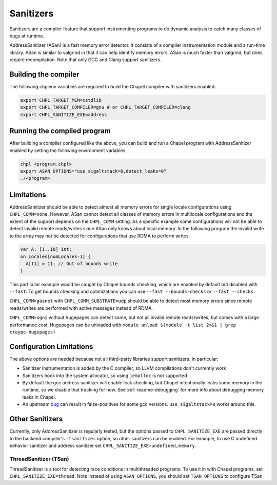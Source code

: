 .. _readme-sanitizers:

==========
Sanitizers
==========

Sanitizers are a compiler feature that support instrumenting programs to do
dynamic analysis to catch many classes of bugs at runtime.

AddressSanitizer (ASan) is a fast memory error detector. It consists of a
compiler instrumentation module and a run-time library. ASan is similar to
valgrind in that it can help identify memory errors. ASan is much faster than
valgrind, but does require recompilation. Note that only GCC and Clang support
sanitizers.

Building the compiler
---------------------

The following chplenv variables are required to build the Chapel compiler with
sanitizers enabled:

.. code-block:: bash

   export CHPL_TARGET_MEM=cstdlib
   export CHPL_TARGET_COMPILER=gnu # or CHPL_TARGET_COMPILER=clang
   export CHPL_SANITIZE_EXE=address

Running the compiled program
----------------------------

After building a compiler configured like the above, you can build and run a
Chapel program with AddressSanitizer enabled by setting the following
environment variables:

.. code-block:: bash

   chpl <program.chpl>
   export ASAN_OPTIONS="use_sigaltstack=0,detect_leaks=0"
   ./<program>

Limitations
-----------

AddressSanitizer should be able to detect almost all memory errors for single
locale configurations using ``CHPL_COMM=none``. However, ASan cannot detect all
classes of memory errors in multilocale configurations and the extent of the
support depends on the ``CHPL_COMM`` setting. As a specific example some
configurations will not be able to detect invalid remote reads/writes since
ASan only knows about local memory. In the following program the invalid write
to the array may not be detected for configurations that use RDMA to perform
writes.

.. code-block:: chapel

   var A: [1..10] int;
   on Locales[numLocales-1] {
     A[11] = 11; // Out of bounds write
   }

This particular example would be caught by Chapel bounds checking, which are
enabled by default but disabled with ``--fast``. To get bounds checking and
optimizations you can use ``--fast --bounds-checks`` or ``--fast --checks``.

``CHPL_COMM=gasnet`` with ``CHPL_COMM_SUBSTRATE=udp`` should be able to detect
most memory errors since remote reads/writes are performed with active messages
instead of RDMA.

``CHPL_COMM=ugni`` without hugepages can detect some, but not all invalid
remote reads/writes, but comes with a large performance cost. Hugepages can be
unloaded with ``module unload $(module -t list 2>&1 | grep craype-hugepages)``


Configuration Limitations
-------------------------

The above options are needed because not all third-party libraries support
sanitizers. In particular:

- Sanitizer instrumentation is added by the C compiler, so LLVM
  compilations don't currently work
- Sanitizers hook into the system allocator, so using ``jemalloc`` is not
  supported
- By default the gcc address sanitizer will enable leak checking, but
  Chapel intentionally leaks some memory in the runtime, so we disable
  that tracking for now. See :ref:`readme-debugging` for more info about
  debugging memory leaks in Chapel.
- An upstream bug_ can result in false-positives for some gcc versions.
  ``use_sigaltstack=0`` works around this.

  .. _bug: https://gcc.gnu.org/bugzilla//show_bug.cgi?id=101476

Other Sanitizers
----------------

Currently, only AddressSanitizer is regularly tested, but the options passed to
``CHPL_SANITIZE_EXE`` are passed directly to the backend compiler's
``-fsanitize=`` option, so other sanitizers can be enabled. For example, to use
C undefined behavior sanitizer and address sanitizer set
``CHPL_SANITIZE_EXE=undefined,memory``.

ThreadSanitizer (TSan)
~~~~~~~~~~~~~~~~~~~~~~

ThreadSanitizer is a tool for detecting race conditions in multithreaded
programs. To use it in with Chapel programs, set ``CHPL_SANITIZE_EXE=thread``.
Note instead of using ``ASAN_OPTIONS``, you should set ``TSAN_OPTIONS`` to
configure TSan.

